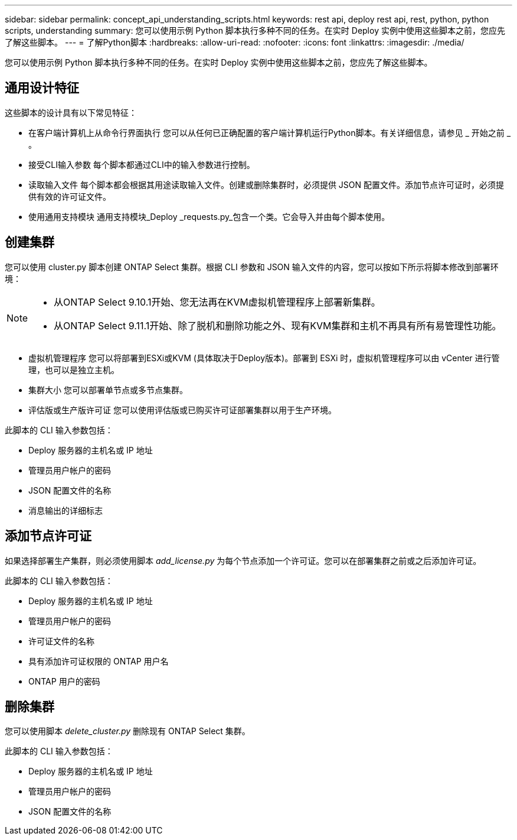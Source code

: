---
sidebar: sidebar 
permalink: concept_api_understanding_scripts.html 
keywords: rest api, deploy rest api, rest, python, python scripts, understanding 
summary: 您可以使用示例 Python 脚本执行多种不同的任务。在实时 Deploy 实例中使用这些脚本之前，您应先了解这些脚本。 
---
= 了解Python脚本
:hardbreaks:
:allow-uri-read: 
:nofooter: 
:icons: font
:linkattrs: 
:imagesdir: ./media/


[role="lead"]
您可以使用示例 Python 脚本执行多种不同的任务。在实时 Deploy 实例中使用这些脚本之前，您应先了解这些脚本。



== 通用设计特征

这些脚本的设计具有以下常见特征：

* 在客户端计算机上从命令行界面执行
您可以从任何已正确配置的客户端计算机运行Python脚本。有关详细信息，请参见 _ 开始之前 _ 。
* 接受CLI输入参数
每个脚本都通过CLI中的输入参数进行控制。
* 读取输入文件
每个脚本都会根据其用途读取输入文件。创建或删除集群时，必须提供 JSON 配置文件。添加节点许可证时，必须提供有效的许可证文件。
* 使用通用支持模块
通用支持模块_Deploy _requests.py_包含一个类。它会导入并由每个脚本使用。




== 创建集群

您可以使用 cluster.py 脚本创建 ONTAP Select 集群。根据 CLI 参数和 JSON 输入文件的内容，您可以按如下所示将脚本修改到部署环境：

[NOTE]
====
* 从ONTAP Select 9.10.1开始、您无法再在KVM虚拟机管理程序上部署新集群。
* 从ONTAP Select 9.11.1开始、除了脱机和删除功能之外、现有KVM集群和主机不再具有所有易管理性功能。


====
* 虚拟机管理程序
您可以将部署到ESXi或KVM (具体取决于Deploy版本)。部署到 ESXi 时，虚拟机管理程序可以由 vCenter 进行管理，也可以是独立主机。
* 集群大小
您可以部署单节点或多节点集群。
* 评估版或生产版许可证
您可以使用评估版或已购买许可证部署集群以用于生产环境。


此脚本的 CLI 输入参数包括：

* Deploy 服务器的主机名或 IP 地址
* 管理员用户帐户的密码
* JSON 配置文件的名称
* 消息输出的详细标志




== 添加节点许可证

如果选择部署生产集群，则必须使用脚本 _add_license.py_ 为每个节点添加一个许可证。您可以在部署集群之前或之后添加许可证。

此脚本的 CLI 输入参数包括：

* Deploy 服务器的主机名或 IP 地址
* 管理员用户帐户的密码
* 许可证文件的名称
* 具有添加许可证权限的 ONTAP 用户名
* ONTAP 用户的密码




== 删除集群

您可以使用脚本 _delete_cluster.py_ 删除现有 ONTAP Select 集群。

此脚本的 CLI 输入参数包括：

* Deploy 服务器的主机名或 IP 地址
* 管理员用户帐户的密码
* JSON 配置文件的名称

